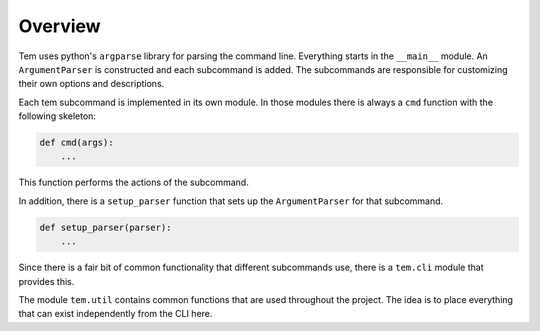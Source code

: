 Overview
========

.. todo:: This section is outdated

Tem uses python's ``argparse`` library for parsing the command line. Everything
starts in the ``__main__`` module. An ``ArgumentParser`` is constructed and each
subcommand is added. The subcommands are responsible for customizing their own
options and descriptions.

Each tem subcommand is implemented in its own module. In those modules there is
always a ``cmd`` function with the following skeleton:

.. code-block:: python

   def cmd(args):
       ...

This function performs the actions of the subcommand.

In addition, there is a ``setup_parser`` function that sets up the
``ArgumentParser`` for that subcommand.

.. code-block:: python

   def setup_parser(parser):
       ...

Since there is a fair bit of common functionality that different subcommands
use, there is a ``tem.cli`` module that provides this.

The module ``tem.util`` contains common functions that are used throughout the
project. The idea is to place everything that can exist independently from the
CLI here.
